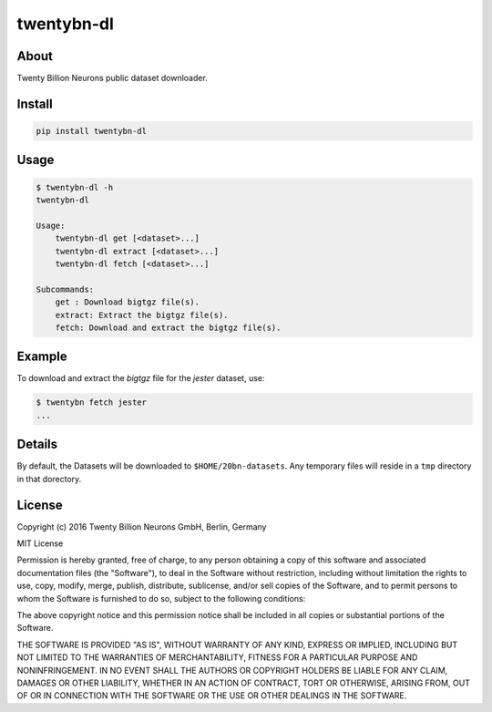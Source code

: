 ===========
twentybn-dl
===========

About
=====

Twenty Billion Neurons public dataset downloader.

Install
=======

.. code::

    pip install twentybn-dl

Usage
=====

.. code::

    $ twentybn-dl -h
    twentybn-dl

    Usage:
        twentybn-dl get [<dataset>...]
        twentybn-dl extract [<dataset>...]
        twentybn-dl fetch [<dataset>...]

    Subcommands:
        get : Download bigtgz file(s).
        extract: Extract the bigtgz file(s).
        fetch: Download and extract the bigtgz file(s).

Example
=======

To download and extract the *bigtgz* file for the *jester* dataset, use:

.. code::

    $ twentybn fetch jester
    ...

Details
=======

By default, the Datasets will be downloaded to ``$HOME/20bn-datasets``. Any
temporary files will reside in a ``tmp`` directory in that dorectory.

License
=======

Copyright (c) 2016 Twenty Billion Neurons GmbH, Berlin, Germany

MIT License

Permission is hereby granted, free of charge, to any person obtaining a copy of
this software and associated documentation files (the "Software"), to deal in
the Software without restriction, including without limitation the rights to
use, copy, modify, merge, publish, distribute, sublicense, and/or sell copies
of the Software, and to permit persons to whom the Software is furnished to do
so, subject to the following conditions:

The above copyright notice and this permission notice shall be included in all
copies or substantial portions of the Software.

THE SOFTWARE IS PROVIDED "AS IS", WITHOUT WARRANTY OF ANY KIND, EXPRESS OR
IMPLIED, INCLUDING BUT NOT LIMITED TO THE WARRANTIES OF MERCHANTABILITY,
FITNESS FOR A PARTICULAR PURPOSE AND NONINFRINGEMENT. IN NO EVENT SHALL THE
AUTHORS OR COPYRIGHT HOLDERS BE LIABLE FOR ANY CLAIM, DAMAGES OR OTHER
LIABILITY, WHETHER IN AN ACTION OF CONTRACT, TORT OR OTHERWISE, ARISING FROM,
OUT OF OR IN CONNECTION WITH THE SOFTWARE OR THE USE OR OTHER DEALINGS IN THE
SOFTWARE.
